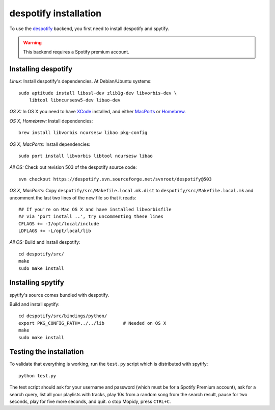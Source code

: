 **********************
despotify installation
**********************

To use the `despotify <http://despotify.se/>`_ backend, you first need to
install despotify and spytify.

.. warning::

    This backend requires a Spotify premium account.


Installing despotify
====================

*Linux:* Install despotify's dependencies. At Debian/Ubuntu systems::

    sudo aptitude install libssl-dev zlib1g-dev libvorbis-dev \
        libtool libncursesw5-dev libao-dev

*OS X:* In OS X you need to have `XCode
<http://developer.apple.com/tools/xcode/>`_ installed, and either `MacPorts
<http://www.macports.org/>`_ or `Homebrew <http://mxcl.github.com/homebrew/>`_.

*OS X, Homebrew:* Install dependencies::

    brew install libvorbis ncursesw libao pkg-config

*OS X, MacPorts:* Install dependencies::

    sudo port install libvorbis libtool ncursesw libao

*All OS:* Check out revision 503 of the despotify source code::

    svn checkout https://despotify.svn.sourceforge.net/svnroot/despotify@503

*OS X, MacPorts:* Copy ``despotify/src/Makefile.local.mk.dist`` to
``despotify/src/Makefile.local.mk`` and uncomment the last two lines of the new
file so that it reads::

    ## If you're on Mac OS X and have installed libvorbisfile
    ## via 'port install ..', try uncommenting these lines
    CFLAGS += -I/opt/local/include
    LDFLAGS += -L/opt/local/lib

*All OS:* Build and install despotify::

    cd despotify/src/
    make
    sudo make install


Installing spytify
==================

spytify's source comes bundled with despotify.

Build and install spytify::

    cd despotify/src/bindings/python/
    export PKG_CONFIG_PATH=../../lib       # Needed on OS X
    make
    sudo make install


Testing the installation
========================

To validate that everything is working, run the ``test.py`` script which is
distributed with spytify::

    python test.py

The test script should ask for your username and password (which must be for a
Spotify Premium account), ask for a search query, list all your playlists with
tracks, play 10s from a random song from the search result, pause for two
seconds, play for five more seconds, and quit.
o stop Mopidy, press ``CTRL+C``.

